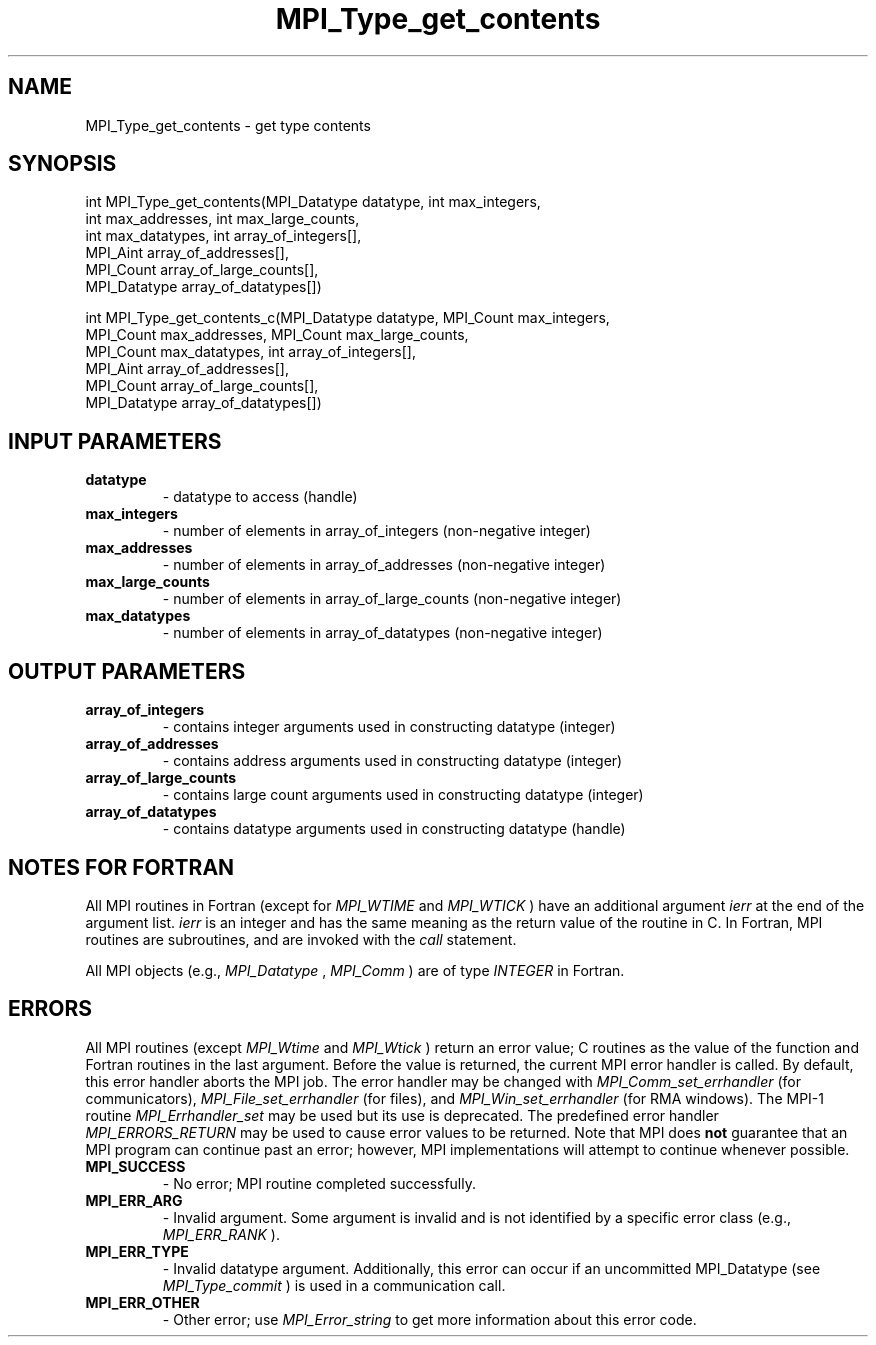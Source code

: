 .TH MPI_Type_get_contents 3 "7/3/2024" " " "MPI"
.SH NAME
MPI_Type_get_contents \-  get type contents 
.SH SYNOPSIS
.nf
.fi
.nf
int MPI_Type_get_contents(MPI_Datatype datatype, int max_integers,
int max_addresses, int max_large_counts,
int max_datatypes, int array_of_integers[],
MPI_Aint array_of_addresses[],
MPI_Count array_of_large_counts[],
MPI_Datatype array_of_datatypes[])
.fi

.nf
int MPI_Type_get_contents_c(MPI_Datatype datatype, MPI_Count max_integers,
MPI_Count max_addresses, MPI_Count max_large_counts,
MPI_Count max_datatypes, int array_of_integers[],
MPI_Aint array_of_addresses[],
MPI_Count array_of_large_counts[],
MPI_Datatype array_of_datatypes[])
.fi


.SH INPUT PARAMETERS
.PD 0
.TP
.B datatype 
- datatype to access (handle)
.PD 1
.PD 0
.TP
.B max_integers 
- number of elements in array_of_integers (non-negative integer)
.PD 1
.PD 0
.TP
.B max_addresses 
- number of elements in array_of_addresses (non-negative integer)
.PD 1
.PD 0
.TP
.B max_large_counts 
- number of elements in array_of_large_counts (non-negative integer)
.PD 1
.PD 0
.TP
.B max_datatypes 
- number of elements in array_of_datatypes (non-negative integer)
.PD 1

.SH OUTPUT PARAMETERS
.PD 0
.TP
.B array_of_integers 
- contains integer arguments used in constructing datatype (integer)
.PD 1
.PD 0
.TP
.B array_of_addresses 
- contains address arguments used in constructing datatype (integer)
.PD 1
.PD 0
.TP
.B array_of_large_counts 
- contains large count arguments used in constructing datatype (integer)
.PD 1
.PD 0
.TP
.B array_of_datatypes 
- contains datatype arguments used in constructing datatype (handle)
.PD 1

.SH NOTES FOR FORTRAN
All MPI routines in Fortran (except for 
.I MPI_WTIME
and 
.I MPI_WTICK
) have
an additional argument 
.I ierr
at the end of the argument list.  
.I ierr
is an integer and has the same meaning as the return value of the routine
in C.  In Fortran, MPI routines are subroutines, and are invoked with the
.I call
statement.

All MPI objects (e.g., 
.I MPI_Datatype
, 
.I MPI_Comm
) are of type 
.I INTEGER
in Fortran.

.SH ERRORS

All MPI routines (except 
.I MPI_Wtime
and 
.I MPI_Wtick
) return an error value;
C routines as the value of the function and Fortran routines in the last
argument.  Before the value is returned, the current MPI error handler is
called.  By default, this error handler aborts the MPI job.  The error handler
may be changed with 
.I MPI_Comm_set_errhandler
(for communicators),
.I MPI_File_set_errhandler
(for files), and 
.I MPI_Win_set_errhandler
(for
RMA windows).  The MPI-1 routine 
.I MPI_Errhandler_set
may be used but
its use is deprecated.  The predefined error handler
.I MPI_ERRORS_RETURN
may be used to cause error values to be returned.
Note that MPI does 
.B not
guarantee that an MPI program can continue past
an error; however, MPI implementations will attempt to continue whenever
possible.

.PD 0
.TP
.B MPI_SUCCESS 
- No error; MPI routine completed successfully.
.PD 1
.PD 0
.TP
.B MPI_ERR_ARG 
- Invalid argument.  Some argument is invalid and is not
identified by a specific error class (e.g., 
.I MPI_ERR_RANK
).
.PD 1
.PD 0
.TP
.B MPI_ERR_TYPE 
- Invalid datatype argument.  Additionally, this error can
occur if an uncommitted MPI_Datatype (see 
.I MPI_Type_commit
) is used
in a communication call.
.PD 1
.PD 0
.TP
.B MPI_ERR_OTHER 
- Other error; use 
.I MPI_Error_string
to get more information
about this error code. 
.PD 1

